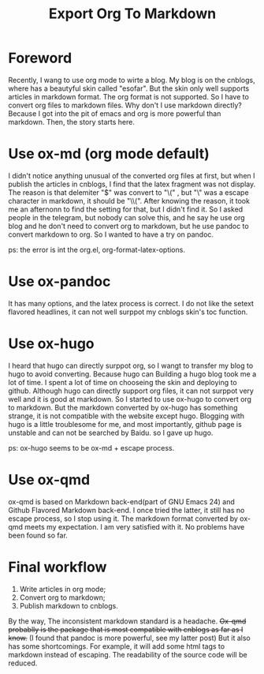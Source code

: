 #+TITLE: Export Org To Markdown
* Foreword
Recently, I wang to use org mode to wirte a blog. My blog is on the cnblogs, where has a beautyful skin called "esofar". But the skin only well supports articles in markdown format. The org format is not supported. So I have to convert org files to markdown files. Why don't I use markdown directly? Because I got into the pit of emacs and org is more powerful than markdown. Then, the story starts here.
* Use ox-md (org mode default)
I didn't notice anything unusual of the converted org files at first, but when I publish the articles in cnblogs, I find that the latex fragment was not display. The reason is that delemiter "$" was convert to "\(" , but "\" was a escape character in markdown, it should be "\\(". After knowing the reason, it took me an afternonn to find the setting for that, but I didn't find it. So I asked people in the telegram, but nobody can solve this, and he say he use org blog and he don't need to convert org to markdown, but he use pandoc to convert markdown to org. So I wanted to have a try on pandoc.

ps: the error is int the org.el, org-format-latex-options.
* Use ox-pandoc
It has many options, and the latex process is correct. I do not like the setext flavored headlines, it can not well surppot my cnblogs skin's toc function.
* Use ox-hugo
I heard that hugo can directly surppot org, so I wangt to transfer my blog to hugo to avoid converting. Because hugo can Building a hugo blog took me a lot of time. I spent a lot of time on chooseing the skin and deploying to github. Although hugo can directly support org files, it can not surppot very well and it is good at markdown. So I started to use ox-hugo to convert org to markdown. But the markdown converted by ox-hugo has something strange, it is not compatible with the website except hugo. Blogging with hugo is a little troublesome for me, and most importantly, github page is unstable and can not be searched by Baidu. so I gave up hugo.

ps: ox-hugo seems to be ox-md + escape process.
* Use ox-qmd
ox-qmd is based on Markdown back-end(part of GNU Emacs 24) and Github Flavored Markdown back-end. I once tried the latter, it still has no escape process, so I stop using it. The markdown format converted by ox-qmd meets my expectation. I am very satisfied with it. No problems have been found so far.
* Final workflow
1. Write articles in org mode;
2. Convert org to markdown;
3. Publish markdown to cnblogs.
By the way, The inconsistent markdown standard is a headache. +Ox-qmd probablly is the package that is most compatible with cnblogs as far as I know.+ (I found that pandoc is more powerful, see my latter post) But it also has some shortcomings. For example, it will add some html tags to markdown instead of escaping. The readability of the source code will be reduced.
